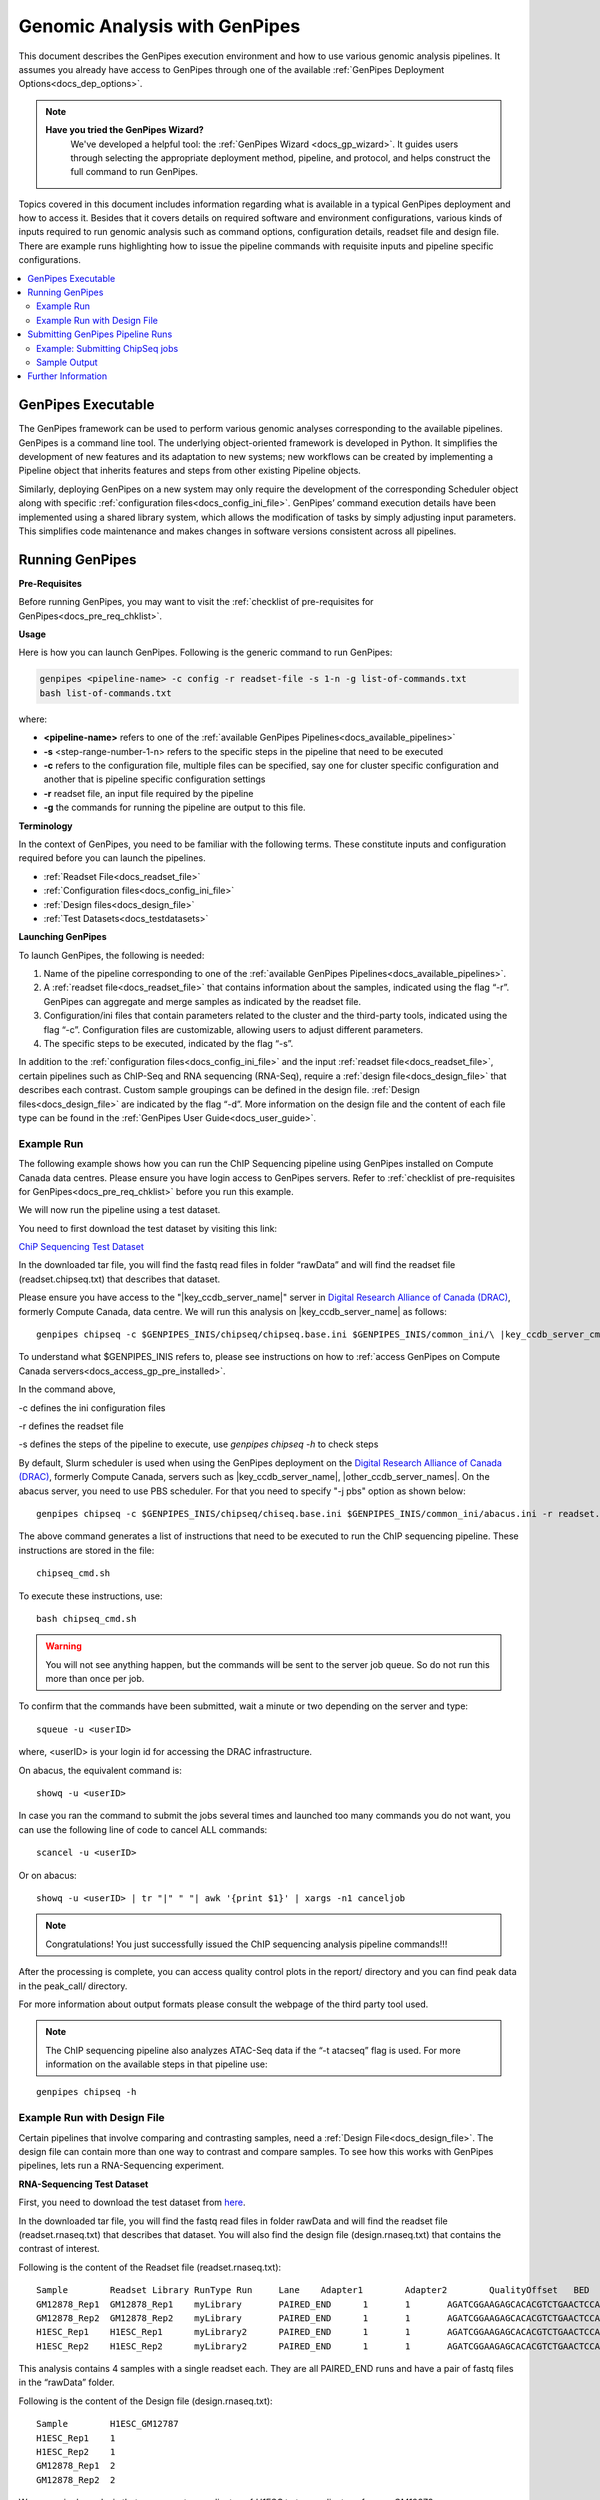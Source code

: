 .. _docs_using_gp:

.. spelling:word-list::

   userID
   txt
   genpipes
   atacseq
   ATAC-Seq
   
Genomic Analysis with GenPipes
===============================

This document describes the GenPipes execution environment and how to use various genomic analysis pipelines.  It assumes you already have access to GenPipes through one of the available :ref:`GenPipes Deployment Options<docs_dep_options>`.

.. note::
   **Have you tried the GenPipes Wizard?**
      We've developed a helpful tool: the :ref:`GenPipes Wizard <docs_gp_wizard>`. It guides users through selecting the appropriate deployment method, pipeline, and protocol, and helps construct the full command to run GenPipes.


Topics covered in this document includes information regarding what is available in a typical GenPipes deployment and how to access it. Besides that it covers details on required software and environment configurations, various kinds of inputs required to run genomic analysis such as command options, configuration details, readset file and design file. There are example runs highlighting how to issue the pipeline commands with requisite inputs and pipeline specific configurations.

.. contents:: :local:


GenPipes Executable
--------------------
The GenPipes framework can be used to perform various genomic analyses corresponding to the available pipelines.  GenPipes is a command line tool. The underlying object-oriented framework is developed in Python. It simplifies the development of new features and its adaptation to new systems; new workflows can be created by implementing a Pipeline object that inherits features and steps from other existing Pipeline objects. 

Similarly, deploying GenPipes on a new system may only require the development of the corresponding Scheduler object along with specific :ref:`configuration files<docs_config_ini_file>`. GenPipes’ command execution details have been implemented using a shared library system, which allows the modification of tasks by simply adjusting input parameters. This simplifies code maintenance and makes changes in software versions consistent across all pipelines.

Running GenPipes
-----------------

**Pre-Requisites**

Before running GenPipes, you may want to visit the :ref:`checklist of pre-requisites for GenPipes<docs_pre_req_chklist>`.

**Usage**

Here is how you can launch GenPipes. Following is the generic command to run GenPipes:

.. code-block:: bash

   genpipes <pipeline-name> -c config -r readset-file -s 1-n -g list-of-commands.txt
   bash list-of-commands.txt
       

where:

- **<pipeline-name>** refers to one of the :ref:`available  GenPipes Pipelines<docs_available_pipelines>`
- **-s** <step-range-number-1-n> refers to the specific steps in the pipeline that need to be executed
- **-c** refers to the configuration file, multiple files can be specified, say one for cluster specific configuration and another that is pipeline specific configuration settings
- **-r** readset file, an input file required by the pipeline
- **-g** the commands for running the pipeline are output to this file.

.. _gp_terminology:

**Terminology**

In the context of GenPipes, you need to be familiar with the following terms.  These constitute inputs and configuration required before you can launch the pipelines.

* :ref:`Readset File<docs_readset_file>`
* :ref:`Configuration files<docs_config_ini_file>`
* :ref:`Design files<docs_design_file>`
* :ref:`Test Datasets<docs_testdatasets>` 

**Launching GenPipes**

To launch GenPipes, the following is needed:

1. Name of the pipeline corresponding to one of the :ref:`available  GenPipes Pipelines<docs_available_pipelines>`.

2. A :ref:`readset file<docs_readset_file>` that contains information about the samples, indicated using the flag “-r”. GenPipes can aggregate and merge samples as indicated by the readset file.

3. Configuration/ini files that contain parameters related to the cluster and the third-party tools, indicated using the flag “-c”. Configuration files are customizable, allowing users to adjust different parameters.

4. The specific steps to be executed, indicated by the flag “-s”. 

In addition to the :ref:`configuration files<docs_config_ini_file>` and the input :ref:`readset file<docs_readset_file>`, certain pipelines such as ChIP-Seq and RNA sequencing (RNA-Seq), require a :ref:`design file<docs_design_file>` that describes each contrast. Custom sample groupings can be defined in the design file. :ref:`Design files<docs_design_file>` are indicated by the flag “-d”. More information on the design file and the content of each file type can be found in the :ref:`GenPipes User Guide<docs_user_guide>`. 

.. image:: /img/gp_command_profile.png

Example Run
^^^^^^^^^^^^

The following example shows how you can run the ChIP Sequencing pipeline using GenPipes installed on Compute Canada data centres. Please ensure you have login access to GenPipes servers.  Refer to :ref:`checklist of pre-requisites for GenPipes<docs_pre_req_chklist>` before you run this example.

We will now run the pipeline using a test dataset. 

You need to first download the test dataset by visiting this link: 

`ChiP Sequencing Test Dataset <https://datahub-90-cw3.p.genap.ca/chipseq.chr19.new.tar.gz>`_

In the downloaded tar file, you will find the fastq read files in folder “rawData” and will find the readset file (readset.chipseq.txt) that describes that dataset.

Please ensure you have access to the "\ |key_ccdb_server_name|\" server in `Digital Research Alliance of Canada (DRAC) <https://alliancecan.ca/en>`_, formerly Compute Canada, data centre. We will run this analysis on |key_ccdb_server_name| as follows:

::

  genpipes chipseq -c $GENPIPES_INIS/chipseq/chipseq.base.ini $GENPIPES_INIS/common_ini/\ |key_ccdb_server_cmd_name|\.ini -r readset.chipseq.txt -s 1-15 -g chipseq_cmd.sh

To understand what $GENPIPES_INIS refers to, please see instructions on how to :ref:`access GenPipes on Compute Canada servers<docs_access_gp_pre_installed>`.

In the command above, 

-c defines the ini configuration files

-r defines the readset file

-s defines the steps of the pipeline to execute, use `genpipes chipseq -h` to check steps

By default, Slurm scheduler is used when using the GenPipes deployment on the `Digital Research Alliance of Canada (DRAC) <https://alliancecan.ca/en>`_, formerly Compute Canada, servers such as |key_ccdb_server_name|, |other_ccdb_server_names|. On the abacus server, you need to use PBS scheduler. For that you need to specify "-j pbs" option as shown below:

::

  genpipes chipseq -c $GENPIPES_INIS/chipseq/chiseq.base.ini $GENPIPES_INIS/common_ini/abacus.ini -r readset.chipseq.txt -s 1-15 -j pbs -g chipseq_cmd.sh

The above command generates a list of instructions that need to be executed to run the ChIP sequencing pipeline. These instructions are stored in the file:

::

  chipseq_cmd.sh

To execute these instructions, use:

:: 

  bash chipseq_cmd.sh

.. warning::

         You will not see anything happen, but the commands will be sent to the server job queue. So do not run this more than once per job.

To confirm that the commands have been submitted, wait a minute or two depending on the server and type:

::

  squeue -u <userID>

where, <userID> is your login id for accessing the DRAC infrastructure.

On abacus, the equivalent command is:
::

  showq -u <userID>

In case you ran the command to submit the jobs several times and launched too many commands you do not want, you can use the following line of code to cancel ALL commands:
::

  scancel -u <userID>


Or on abacus:
::

  showq -u <userID> | tr "|" " "| awk '{print $1}' | xargs -n1 canceljob

.. note::

	Congratulations!
        You just successfully issued the ChIP sequencing analysis pipeline commands!!!

After the processing is complete, you can access quality control plots in the report/ directory and you can find peak data in the peak_call/ directory.

For more information about output formats please consult the webpage of the third party tool used.

.. note::

         The ChIP sequencing pipeline also analyzes ATAC-Seq data if the “-t atacseq” flag is used. For more information on the available steps in that pipeline use: 

::

  genpipes chipseq -h

Example Run with Design File
^^^^^^^^^^^^^^^^^^^^^^^^^^^^

Certain pipelines that involve comparing and contrasting samples, need a :ref:`Design File<docs_design_file>`. The design file can contain more than one way to contrast and compare samples.  To see how this works with GenPipes pipelines, lets run a RNA-Sequencing experiment.

**RNA-Sequencing Test Dataset**

First, you need to download the test dataset from `here <https://datahub-90-cw3.p.genap.ca/rnaseq.chr19.tar.gz>`_.

In the downloaded tar file, you will find the fastq read files in folder rawData and will find the readset file (readset.rnaseq.txt) that describes that dataset. You will also find the design file (design.rnaseq.txt) that contains the contrast of interest.

Following is the content of the Readset file (readset.rnaseq.txt):

::

  Sample	Readset	Library	RunType	Run	Lane	Adapter1	Adapter2	QualityOffset	BED	FASTQ1	FASTQ2	BAM
  GM12878_Rep1	GM12878_Rep1	myLibrary	PAIRED_END	1	1	AGATCGGAAGAGCACACGTCTGAACTCCAGTCA	AGATCGGAAGAGCGTCGTGTAGGGAAAGAGTGT	33		raw_data/rnaseq_GM12878_chr19_Rep1_R1.fastq.gz	raw_data/rnaseq_GM12878_chr19_Rep1_R2.fastq.gz	
  GM12878_Rep2	GM12878_Rep2	myLibrary	PAIRED_END	1	1	AGATCGGAAGAGCACACGTCTGAACTCCAGTCA	AGATCGGAAGAGCGTCGTGTAGGGAAAGAGTGT	33		raw_data/rnaseq_GM12878_chr19_Rep2_R1.fastq.gz	raw_data/rnaseq_GM12878_chr19_Rep2_R2.fastq.gz	
  H1ESC_Rep1	H1ESC_Rep1	myLibrary2	PAIRED_END	1	1	AGATCGGAAGAGCACACGTCTGAACTCCAGTCA	AGATCGGAAGAGCGTCGTGTAGGGAAAGAGTGT	33		raw_data/rnaseq_H1ESC_chr19_Rep1_R1.fastq.gz	raw_data/rnaseq_H1ESC_chr19_Rep1_R2.fastq.gz	
  H1ESC_Rep2	H1ESC_Rep2	myLibrary2	PAIRED_END	1	1	AGATCGGAAGAGCACACGTCTGAACTCCAGTCA	AGATCGGAAGAGCGTCGTGTAGGGAAAGAGTGT	33		raw_data/rnaseq_H1ESC_chr19_Rep2_R1.fastq.gz	raw_data/rnaseq_H1ESC_chr19_Rep2_R2.fastq.gz	


This analysis contains 4 samples with a single readset each. They are all PAIRED_END runs and have a pair of fastq files in the “rawData” folder.

Following is the content of the Design file (design.rnaseq.txt):

::

  Sample	H1ESC_GM12787
  H1ESC_Rep1	1
  H1ESC_Rep2	1
  GM12878_Rep1	2
  GM12878_Rep2	2

We see a single analysis that compares two replicates of `H1ESC` to two replicates of group `GM12878`.

Let us now run this RNA-Sequencing analysis on the |key_ccdb_server_name| server at `Digital Research Alliance of Canada (DRAC) <https://alliancecan.ca/en>`_, formerly Compute Canada. Use the following command:

::

  genpipes rnaseq -c $GENPIPES_INIS/rnaseq/rnaseq.base.ini $GENPIPES_INIS/common_ini/\ |key_ccdb_server_cmd_name|\.ini -r readset.rnaseq.txt -d design.rnaseq.txt -g rnaseqScript.txt
  bash rnaseqScript.txt

The commands will be sent to the job queue and you will be notified once each step is done. If everything runs smoothly, you should get **MUGQICexitStatus:0** or **Exit_status=0.** If that is not the case, then an error has occurred after which the pipeline usually aborts. To examine the errors, check the content of the **job_output** folder.

.. _ref_submitting_gp:

Submitting GenPipes Pipeline Runs
----------------------------------

HPC site policies typically limit the number of jobs that a user can submit in a queue. These sites deploy resource schedulers such as Slurm, or PBS/Torque for scheduling and sharing of HPC resources. Integrating with the resource schedulers and dealing with resource constraints are critical to ensuring productivity of HPC users. GenPipes caters to these user pain points through intelligent utilities that help in smartly chunking and submitting pipeline runs, resubmitting the jobs and ensuring that there are no errors in scheduler calls.

GenPipes offers a utility scripts namely, ```chunk_genpipes.sh``` and ```submit_genpipes``` to enable better integration with resource schedulers (Slurm, PBS/Torque) deployed on HPC clusters. 

The usage model is as follows. First, you need to issue GenPipes pipeline command with -g GENPIPES_FILE option to store all pipeline commands in a bash script.  Next, you need to use the utility called ```chunk_genpipes.sh``` that takes as input this bash script file GENPIPES_FILE and chunks scheduler jobs into a folder ```job_chunks``` (default) or the one you specify. Note that chunk_genpipes.sh utility is supposed to be run for a pipeline bash script  **only once**. After successful chunking, user can use the ```submit_genpipes``` utility to smartly submit the pipeline jobs to the scheduler without having to worry about scheduler integration and exceeding queue limits as these utilities take care of that.  Better HPC integration is offered by ```submit_genpipes``` as it looks for any error in the calls made to the scheduler and makes sure to auto-correct them based on chunking limits specified through ```chunk_genpipes.sh``` earlier.

The ```submit_genpipes``` script lets GenPipes users manage resource constraints in a flexible and robust manner. GenPipes user can delegate job submission to this script and use ```watch``` command to monitor the submitted jobs. At any time,  GenPipes users can stop monitoring the submitted jobs by issuing ```Ctrl-C``` to a running ```watch``` command in the terminal. After a clean ```ctrl-C``` stop of or if the watch command was killed in another manner, for example when a session is killed after ssh disconnection, users can restart monitoring GenPipes jobs to the queuing system by simply invoking the ```watch``` command again.

The ```submit_genpipes``` script comes with a fail safe mechanism that will resubmit jobs that failed to be sent to the scheduler up to 10 times (default). 

Example: Submitting ChipSeq jobs
^^^^^^^^^^^^^^^^^^^^^^^^^^^^^^^^^^^

Here is an example of how to use the ```submit_genpipes``` script with the :ref:`Chip Sequencing Pipeline<docs_gp_chipseq>`:

::

  M_FOLDER=path_to_folder

  genpipes chipseq <options> --genpipes_file chipseq_script.sh

  chunk_genpipes.sh chipseq_script.sh $M_FOLDER

  submit_genpipes $M_FOLDER

The ```chunk_genpipes.sh``` script is used to create job chunks of specified size that are submitted at a time. Please note that this script should be executed **only once** before using ```submit_genpipes``` to submit jobs.  

.. note::

     * The ```submit_genpipes``` script can be run for multiple GenPipes pipelines simultaneously, to ```submit jobs``` belonging to respective pipelines. You need to ensure that each submit_genpipes script invocation refers to a different job_chunks folder corresponding to the pipeline.

     * ```submit_genpipes``` script runs can be *stopped* by ```Ctrl-C``` keystroke and restarted at will. 

     * ```submit_genpipes``` script has intelligent lock mechanism that *prevents invoking two simultaneous runs* of ```submit_genpipes``` in parallel, on the on the same job chunking folder or GenPipes pipeline run.

The figure below demonstrates how the ```submit_genpipes``` utility works. The pipeline command file output is fed into ```chunk_genpipes.sh``` script which creates the chunks folder as a one time activity. This chunk folder is monitored by the ```submit_genpipes``` script.

.. figure:: /img/submit_genpipes_utility.png
   :align: center
   :width: 90%
   :figwidth: 90%
   :alt: submit_genpipes util

For a complete list of available GenPipes utilities, refer to the ```genpipes/util``` folder in the source tree.

Sample Output
^^^^^^^^^^^^^^

This section demonstrates how a GenPipes user can chunk job submission and submit job, monitor their status using ```chunk_genpipes.sh``` and ```submit_genpipes``` utilities  and ```watch``` command.

After generating GenPipes command file, say for GenPipes DNASeq Pipeline, 'dnaseq.sh`, follow these two steps:

**Step 1: Use chunk size 20 to chunk command submission to the scheduler**

::

  chunk_genpipes.sh dnaseq.sh job_chunks 20

.. note::

     In the command above, 20 specifies the number of jobs in a chunk

Figure below shows the output of the command above:

.. figure:: /img/chunk_genpipes_output.png
   :align: center
   :width: 60%
   :figwidth: 60%
   :alt: chunk_gp output

   Output of chunk_genpipes command

**Step 2: Invoke submit_genpipes script to monitor the submitted GenPipes jobs**

:: 

  submit_genpipes job_chunks -n 800

.. note::

     In the command above, 800 refers to the total number of jobs that can be submitted simultaneously at a time to the scheduler.

Figure below shows the output of the submit_genpipes command:

.. figure:: /img/monitorsh_output.png
   :align: center
   :width: 60%
   :figwidth: 60%
   :alt: chunk_gp output

   Output of submit_genpipes command

Further Information
-------------------

GenPipes pipelines are built around third party tools that the community uses in particular fields. To understand the output of each pipeline, please read the documentation pertaining to the tools that produced the output. 

You can see all :ref:`available GenPipes pipelines<docs_available_pipelines>` for a complete listing of all supported pipelines. To see examples of running other pipelines and also for figuring out how to run pipelines locally or in the cloud on your own GenPipes deployment, refer to :ref:`GenPipes Tutorials<doc_list_tutorials>`.

For further information or help with particular pipelines, you can send us an email to:

info@computationalgenomics.ca
